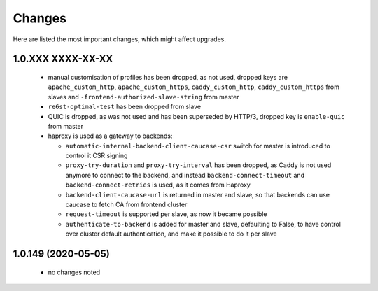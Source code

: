 Changes
=======

Here are listed the most important changes, which might affect upgrades.

1.0.XXX XXXX-XX-XX
------------------

 * manual customisation of profiles has been dropped, as not used, dropped keys are ``apache_custom_http``, ``apache_custom_https``, ``caddy_custom_http``, ``caddy_custom_https`` from slaves and ``-frontend-authorized-slave-string`` from master
 * ``re6st-optimal-test`` has been dropped from slave
 * QUIC is dropped, as was not used and has been superseded by HTTP/3, dropped key is ``enable-quic`` from master
 * haproxy is used as a gateway to backends:

   * ``automatic-internal-backend-client-caucase-csr`` switch for master is introduced to control it CSR signing
   * ``proxy-try-duration`` and ``proxy-try-interval`` has been dropped, as Caddy is not used anymore to connect to the backend, and instead ``backend-connect-timeout`` and ``backend-connect-retries`` is used, as it comes from Haproxy
   * ``backend-client-caucase-url`` is returned in master and slave, so that backends can use caucase to fetch CA from frontend cluster
   * ``request-timeout`` is supported per slave, as now it became possible
   * ``authenticate-to-backend`` is added for master and slave, defaulting to False, to have control over cluster default authentication, and make it possible to do it per slave

1.0.149 (2020-05-05)
--------------------

 * no changes noted
